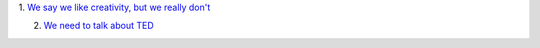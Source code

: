 1. `We say we like creativity, but we really don't
<http://www.slate.com/articles/health_and_science/science/2013/12/creativity_is_rejected_teachers_and_bosses_don_t_value_out_of_the_box_thinking.html>`__

2. `We need to talk about TED <http://www.theguardian.com/commentisfree/2013/dec/30/we-need-to-talk-about-ted>`__

